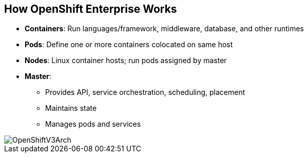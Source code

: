 == How OpenShift Enterprise Works


* *Containers*: Run languages/framework, middleware, database, and other runtimes
* *Pods*: Define one or more containers colocated on same host
* *Nodes*: Linux container hosts; run pods assigned by master
* *Master*:
** Provides API, service orchestration, scheduling, placement
** Maintains state
** Manages pods and services

image::images/OpenShiftV3Arch.png[]


ifdef::showscript[]

=== Transcript

Here is a simplified explanation of some of the components of OpenShift
Enterprise 3.0.

Containers run languages and frameworks, middleware components, databases, and
other runtimes.

Pods run one or more containers as a single unit, to be colocated on the same
host.
Each pod has an IP address and can be assigned persistent storage volumes.

Nodes are Linux container hosts that run pods assigned by the master.

The master provides an API, service orchestration, scheduling, and placement.
It also maintains state and manages pods and services.


endif::showscript[]

